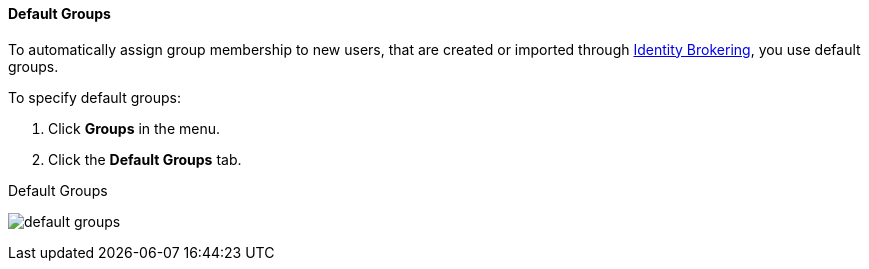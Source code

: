 [id="proc-specifying-default-groups_{context}"]

==== Default Groups
[role="_abstract"]
To automatically assign group membership to new users, that are created or imported through <<_identity_broker, Identity Brokering>>, you use default groups.

To specify default groups:

. Click *Groups* in the menu.
. Click the *Default Groups* tab.

.Default Groups
image:{project_images}/default-groups.png[]
